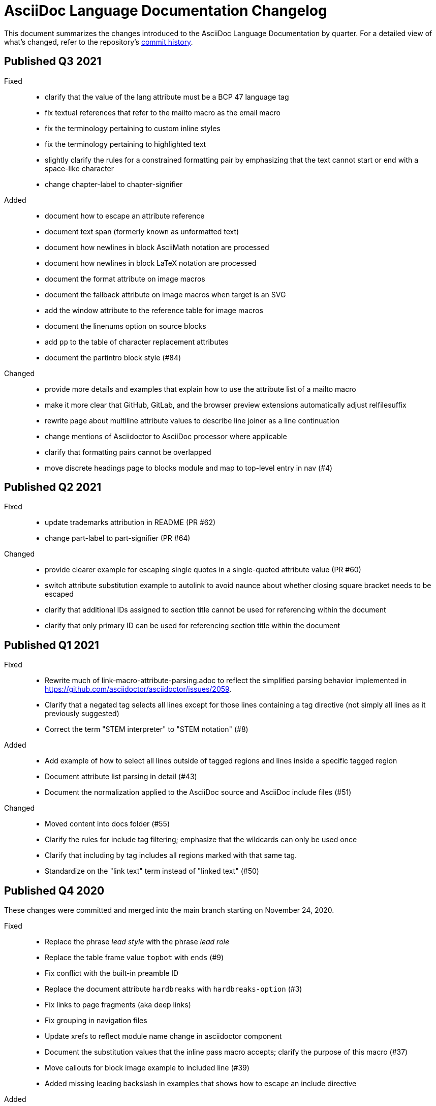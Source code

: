 = AsciiDoc Language Documentation Changelog

This document summarizes the changes introduced to the AsciiDoc Language Documentation by quarter.
For a detailed view of what's changed, refer to the repository's
https://github.com/asciidoctor/asciidoc-docs/commits/main[commit history].

== Published Q3 2021

Fixed::
* clarify that the value of the lang attribute must be a BCP 47 language tag
* fix textual references that refer to the mailto macro as the email macro
* fix the terminology pertaining to custom inline styles
* fix the terminology pertaining to highlighted text
* slightly clarify the rules for a constrained formatting pair by emphasizing that the text cannot start or end with a space-like character
* change chapter-label to chapter-signifier

Added::
* document how to escape an attribute reference
* document text span (formerly known as unformatted text)
* document how newlines in block AsciiMath notation are processed
* document how newlines in block LaTeX notation are processed
* document the format attribute on image macros
* document the fallback attribute on image macros when target is an SVG
* add the window attribute to the reference table for image macros
* document the linenums option on source blocks
* add `pp` to the table of character replacement attributes
* document the partintro block style (#84)

Changed::
* provide more details and examples that explain how to use the attribute list of a mailto macro
* make it more clear that GitHub, GitLab, and the browser preview extensions automatically adjust relfilesuffix
* rewrite page about multiline attribute values to describe line joiner as a line continuation
* change mentions of Asciidoctor to AsciiDoc processor where applicable
* clarify that formatting pairs cannot be overlapped
* move discrete headings page to blocks module and map to top-level entry in nav (#4)

== Published Q2 2021

Fixed::
* update trademarks attribution in README (PR #62)
* change part-label to part-signifier (PR #64)

Changed::
* provide clearer example for escaping single quotes in a single-quoted attribute value (PR #60)
* switch attribute substitution example to autolink to avoid naunce about whether closing square bracket needs to be escaped
* clarify that additional IDs assigned to section title cannot be used for referencing within the document
* clarify that only primary ID can be used for referencing section title within the document

== Published Q1 2021

Fixed::
* Rewrite much of link-macro-attribute-parsing.adoc to reflect the simplified parsing behavior implemented in https://github.com/asciidoctor/asciidoctor/issues/2059.
* Clarify that a negated tag selects all lines except for those lines containing a tag directive (not simply all lines as it previously suggested)
* Correct the term "STEM interpreter" to "STEM notation" (#8)

Added::
* Add example of how to select all lines outside of tagged regions and lines inside a specific tagged region
* Document attribute list parsing in detail (#43)
* Document the normalization applied to the AsciiDoc source and AsciiDoc include files (#51)

Changed::
* Moved content into docs folder (#55)
* Clarify the rules for include tag filtering; emphasize that the wildcards can only be used once
* Clarify that including by tag includes all regions marked with that same tag.
* Standardize on the "link text" term instead of "linked text" (#50)

== Published Q4 2020

These changes were committed and merged into the main branch starting on November 24, 2020.

Fixed::
* Replace the phrase _lead style_ with the phrase _lead role_
* Replace the table frame value `topbot` with `ends` (#9)
* Fix conflict with the built-in preamble ID
* Replace the document attribute `hardbreaks` with `hardbreaks-option` (#3)
* Fix links to page fragments (aka deep links)
* Fix grouping in navigation files
* Update xrefs to reflect module name change in asciidoctor component
* Document the substitution values that the inline pass macro accepts; clarify the purpose of this macro (#37)
* Move callouts for block image example to included line (#39)
* Added missing leading backslash in examples that shows how to escape an include directive

Added::
* Import the AsciiDoc syntax quick reference content (#14)
* Add page about abstract block style to navigation and distinguish from abstract section
* Integrate the relative link documentation into the link macro page
* Document where an anchor must be placed for a list item in a description list (#21)

Changed::
* Rework the reference table for built-in attributes by fixing incorrect values and descriptions, clarifying difference between effective value and implied value, and consolidating column for Header Only (#24)
* Fold intrinsic attributes reference into document attributes reference (#26)
* Use the term *pair* instead of *set* when referring to formatting mark complements (#6)
* Replace the phrase _set of brackets_ with the phrase _pair of brackets_ to align with updated terminology (#6)
* Replace the phrase _set of delimited lines_ with the phrase _pair of delimited lines_ (#6)
* Revise the overview page for text formatting and punctuation (#6)
* Move the hard line breaks section to a dedicated page under the Paragraphs section (#3)
* Move unordered lists before ordered lists in navigation file
* Replace fenced code blocks with AsciiDoc source blocks
* Drop unnecessary quotes in value of `subs` attribute
* Swap columns in AsciiDoc table cell example
* Use xref macro for inter-document xrefs
* Replace the name AsciiDoc Python with AsciiDoc.py
* Replace the term "master document" with "primary document"
* Define `navtitle` attribute on start page
* Rename version from current to latest

Removed::
* Remove migration in progress notice
* Remove disabled pages
